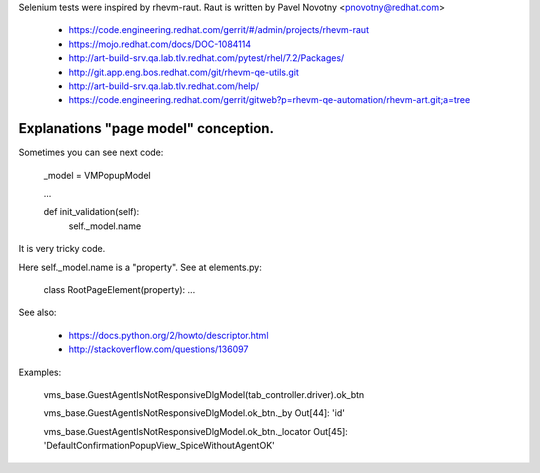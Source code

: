 Selenium tests were inspired by rhevm-raut. Raut is written by Pavel Novotny
<pnovotny@redhat.com>

    * https://code.engineering.redhat.com/gerrit/#/admin/projects/rhevm-raut
    * https://mojo.redhat.com/docs/DOC-1084114
    * http://art-build-srv.qa.lab.tlv.redhat.com/pytest/rhel/7.2/Packages/
    * http://git.app.eng.bos.redhat.com/git/rhevm-qe-utils.git
    * http://art-build-srv.qa.lab.tlv.redhat.com/help/
    * https://code.engineering.redhat.com/gerrit/gitweb?p=rhevm-qe-automation/rhevm-art.git;a=tree

Explanations "page model" conception.
-------------------------------------

Sometimes you can see next code:

    _model = VMPopupModel

    ...

    def init_validation(self):
        self._model.name

It is very tricky code.

Here self._model.name is a "property". See at elements.py:

    class RootPageElement(property):
    ...

See also:

    * https://docs.python.org/2/howto/descriptor.html
    * http://stackoverflow.com/questions/136097

Examples:

    vms_base.GuestAgentIsNotResponsiveDlgModel(tab_controller.driver).ok_btn

    vms_base.GuestAgentIsNotResponsiveDlgModel.ok_btn._by
    Out[44]: 'id'

    vms_base.GuestAgentIsNotResponsiveDlgModel.ok_btn._locator
    Out[45]: 'DefaultConfirmationPopupView_SpiceWithoutAgentOK'


